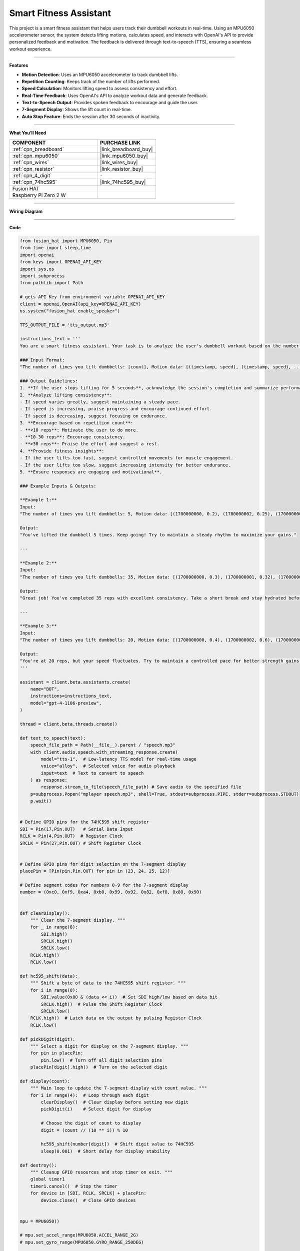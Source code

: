 Smart Fitness Assistant
======================================

This project is a smart fitness assistant that helps users track their dumbbell workouts in real-time. Using an MPU6050 accelerometer sensor, the system detects lifting motions, calculates speed, and interacts with OpenAI's API to provide personalized feedback and motivation. The feedback is delivered through text-to-speech (TTS), ensuring a seamless workout experience.


----------------------------------------------

**Features**

- **Motion Detection**: Uses an MPU6050 accelerometer to track dumbbell lifts.
- **Repetition Counting**: Keeps track of the number of lifts performed.
- **Speed Calculation**: Monitors lifting speed to assess consistency and effort.
- **Real-Time Feedback**: Uses OpenAI's API to analyze workout data and generate feedback.
- **Text-to-Speech Output**: Provides spoken feedback to encourage and guide the user.
- **7-Segment Display**: Shows the lift count in real-time.
- **Auto Stop Feature**: Ends the session after 30 seconds of inactivity.


----------------------------------------------


**What You’ll Need**

.. list-table::
    :widths: 30 20
    :header-rows: 1

    *   - COMPONENT
        - PURCHASE LINK

    *   - :ref:`cpn_breadboard`
        - |link_breadboard_buy|
    *   - :ref:`cpn_mpu6050`
        - |link_mpu6050_buy|
    *   - :ref:`cpn_wires`
        - |link_wires_buy|
    *   - :ref:`cpn_resistor`
        - |link_resistor_buy|
    *   - :ref:`cpn_4_digit`
        - \-
    *   - :ref:`cpn_74hc595`
        - |link_74hc595_buy|
    *   - Fusion HAT
        - 
    *   - Raspberry Pi Zero 2 W
        -



----------------------------------------------

**Wiring Diagram**

.. image:: img/fzz/gpt_dumbbell_bb.png
   :width: 800
   :align: center


----------------------------------------------

**Code**

.. raw:: html

   <run></run>

.. code-block:: python

    from fusion_hat import MPU6050, Pin
    from time import sleep,time
    import openai
    from keys import OPENAI_API_KEY
    import sys,os
    import subprocess
    from pathlib import Path

    # gets API Key from environment variable OPENAI_API_KEY
    client = openai.OpenAI(api_key=OPENAI_API_KEY)
    os.system("fusion_hat enable_speaker")

    TTS_OUTPUT_FILE = 'tts_output.mp3'

    instructions_text = '''
    You are a smart fitness assistant. Your task is to analyze the user's dumbbell workout based on the number of lifts and speed data, then provide feedback and recommendations.

    ### Input Format:
    "The number of times you lift dumbbells: [count], Motion data: [(timestamp, speed), (timestamp, speed), ...]"

    ### Output Guidelines:
    1. **If the user stops lifting for 5 seconds**, acknowledge the session's completion and summarize performance.
    2. **Analyze lifting consistency**:
    - If speed varies greatly, suggest maintaining a steady pace.
    - If speed is increasing, praise progress and encourage continued effort.
    - If speed is decreasing, suggest focusing on endurance.
    3. **Encourage based on repetition count**:
    - **<10 reps**: Motivate the user to do more.
    - **10-30 reps**: Encourage consistency.
    - **>30 reps**: Praise the effort and suggest a rest.
    4. **Provide fitness insights**:
    - If the user lifts too fast, suggest controlled movements for muscle engagement.
    - If the user lifts too slow, suggest increasing intensity for better endurance.
    5. **Ensure responses are engaging and motivational**.

    ### Example Inputs & Outputs:

    **Example 1:**
    Input:  
    "The number of times you lift dumbbells: 5, Motion data: [(1700000000, 0.2), (1700000002, 0.25), (1700000004, 0.22)]"

    Output:  
    "You've lifted the dumbbell 5 times. Keep going! Try to maintain a steady rhythm to maximize your gains."

    ---

    **Example 2:**
    Input:  
    "The number of times you lift dumbbells: 35, Motion data: [(1700000000, 0.3), (1700000001, 0.32), (1700000002, 0.31)]"

    Output:  
    "Great job! You've completed 35 reps with excellent consistency. Take a short break and stay hydrated before your next set."

    ---

    **Example 3:**
    Input:  
    "The number of times you lift dumbbells: 20, Motion data: [(1700000000, 0.4), (1700000002, 0.6), (1700000004, 0.2)]"

    Output:  
    "You're at 20 reps, but your speed fluctuates. Try to maintain a controlled pace for better strength gains!"
    '''

    assistant = client.beta.assistants.create(
        name="BOT",
        instructions=instructions_text,
        model="gpt-4-1106-preview",
    )

    thread = client.beta.threads.create()

    def text_to_speech(text):
        speech_file_path = Path(__file__).parent / "speech.mp3"
        with client.audio.speech.with_streaming_response.create(
            model="tts-1",  # Low-latency TTS model for real-time usage
            voice="alloy",  # Selected voice for audio playback
            input=text  # Text to convert to speech
        ) as response:
            response.stream_to_file(speech_file_path) # Save audio to the specified file
        p=subprocess.Popen("mplayer speech.mp3", shell=True, stdout=subprocess.PIPE, stderr=subprocess.STDOUT)
        p.wait()


    # Define GPIO pins for the 74HC595 shift register
    SDI = Pin(17,Pin.OUT)   # Serial Data Input
    RCLK = Pin(4,Pin.OUT)  # Register Clock
    SRCLK = Pin(27,Pin.OUT) # Shift Register Clock


    # Define GPIO pins for digit selection on the 7-segment display
    placePin = [Pin(pin,Pin.OUT) for pin in (23, 24, 25, 12)]

    # Define segment codes for numbers 0-9 for the 7-segment display
    number = (0xc0, 0xf9, 0xa4, 0xb0, 0x99, 0x92, 0x82, 0xf8, 0x80, 0x90)


    def clearDisplay():
        """ Clear the 7-segment display. """
        for _ in range(8):
            SDI.high()
            SRCLK.high()
            SRCLK.low()
        RCLK.high()
        RCLK.low()

    def hc595_shift(data):
        """ Shift a byte of data to the 74HC595 shift register. """
        for i in range(8):
            SDI.value(0x80 & (data << i))  # Set SDI high/low based on data bit
            SRCLK.high()  # Pulse the Shift Register Clock
            SRCLK.low()
        RCLK.high()  # Latch data on the output by pulsing Register Clock
        RCLK.low()

    def pickDigit(digit):
        """ Select a digit for display on the 7-segment display. """
        for pin in placePin:
            pin.low()  # Turn off all digit selection pins
        placePin[digit].high()  # Turn on the selected digit

    def display(count):
        """ Main loop to update the 7-segment display with count value. """
        for i in range(4):  # Loop through each digit
            clearDisplay()  # Clear display before setting new digit
            pickDigit(i)    # Select digit for display

            # Choose the digit of count to display
            digit = (count // (10 ** i)) % 10

            hc595_shift(number[digit])  # Shift digit value to 74HC595
            sleep(0.001)  # Short delay for display stability

    def destroy():
        """ Cleanup GPIO resources and stop timer on exit. """
        global timer1
        timer1.cancel()  # Stop the timer
        for device in [SDI, RCLK, SRCLK] + placePin:
            device.close()  # Close GPIO devices


    mpu = MPU6050()

    # mpu.set_accel_range(MPU6050.ACCEL_RANGE_2G)
    # mpu.set_gyro_range(MPU6050.GYRO_RANGE_250DEG)

    threshold_up = 11  # raise threshold
    threshold_down = 8  # down threshold

    last_state = "down"
    time_last = time()
    last_lift_time = time()
    motion_data = []  # store timestamp for analysis
    speed_list = []
    count = 0


    text_to_speech("Start exercise!")

    while count <= 100:
        time_now = time()  # get current time
        dt = time_now - time_last  # calculate time interval
        time_last = time_now  # update last time

        acc_x, acc_y, acc_z = mpu.get_accel_data()

        # speed calculation
        v = abs(acc_z * dt) 

        # print("v:", v, "acc_z:", acc_z, "time:", dt)

        # detect lift
        if acc_z > threshold_up and last_state == "down":
            count += 1
            last_state = "up"

            # record motion data
            motion_data.append((time_now, v))
            last_lift_time = time_now  # update last_lift_time to current time only when a lift is detected

            print(f"Dumbbell lifts: {count}, Speed: {v:.2f} m/s")

        elif acc_z < threshold_down and last_state == "up":
            last_state = "down"

        # 5s to auto stop
        if time_now - last_lift_time > 30:
            print("No movement detected for 30 seconds. Ending session.")
            break

        display(count)
        sleep(0.2)
    # send data to AI

    try:
        msg = f"Dumbbell lifts: {count}, Motion data: {motion_data}"
        message = client.beta.threads.messages.create(
            thread_id=thread.id,
            role="user",
            content=msg,
        )

        run = client.beta.threads.runs.create_and_poll(
            thread_id=thread.id,
            assistant_id=assistant.id,
        )

        # print("Run completed with status: " + run.status)

        if run.status == "completed":
            messages = client.beta.threads.messages.list(thread_id=thread.id)

            for message in messages.data:
                if message.role == 'assistant':
                    for block in message.content:
                        if block.type == 'text':
                            label = assistant.name
                            value = block.text.value
                            print(f'{label:>10} >>> {value}')
                            text_to_speech(value)
                    break # only last reply

    finally:
        client.beta.assistants.delete(assistant.id)


----------------------------------------------

**Code Explanation**

This project is structured around multiple functionalities:

1. **Initialization and Setup:**

   - The program starts by importing necessary modules and initializing OpenAI's API.
   - It sets up GPIO pins for the 74HC595 shift register and the 7-segment display.
   - The ``MPU6050`` sensor is initialized to read motion data.

2. **Text-to-Speech Function**:

   - This function converts text responses from the AI into speech using OpenAI’s TTS model.
   - The generated audio is played using ``mplayer``.

   .. code-block:: python

       def text_to_speech(text):
           speech_file_path = Path(__file__).parent / "speech.mp3"
           with client.audio.speech.with_streaming_response.create(
               model="tts-1",
               voice="alloy",
               input=text
           ) as response:
               response.stream_to_file(speech_file_path)
           p = subprocess.Popen("mplayer speech.mp3", shell=True, stdout=subprocess.PIPE, stderr=subprocess.STDOUT)
           p.wait()

3. **7-Segment Display Control:**

   - Functions ``hc595_shift``, ``clearDisplay``, and ``display`` control the shift register to update the display.
   - ``display(count)`` is used to show the number of lifts in real-time.

   .. code-block:: python

       def display(count):
           for i in range(4):
               clearDisplay()
               pickDigit(i)
               digit = (count // (10 ** i)) % 10
               hc595_shift(number[digit])
               sleep(0.001)

4. **Workout Tracking Logic:**

   - Reads acceleration data from ``MPU6050``.
   - Calculates the speed of motion.
   - Detects when a dumbbell is lifted and counts repetitions.
   - Stores motion data for analysis.
   - Ends the session if no movement is detected for 30 seconds.

   .. code-block:: python

       while count <= 100:
           time_now = time()
           dt = time_now - time_last
           time_last = time_now
           acc_x, acc_y, acc_z = mpu.get_accel_data()
           v = abs(acc_z * dt)

           if acc_z > threshold_up and last_state == "down":
               count += 1
               last_state = "up"
               motion_data.append((time_now, v))
               last_lift_time = time_now
               print(f"Dumbbell lifts: {count}, Speed: {v:.2f} m/s")
           elif acc_z < threshold_down and last_state == "up":
               last_state = "down"

           if time_now - last_lift_time > 30:
               print("No movement detected for 30 seconds. Ending session.")
               break

           display(count)
           sleep(0.2)

5. **AI Feedback Generation:**

   - Sends motion data and repetition count to OpenAI.
   - The AI analyzes the data and generates motivational feedback.
   - The feedback is spoken using TTS.

   .. code-block:: python

       msg = f"Dumbbell lifts: {count}, Motion data: {motion_data}"
       message = client.beta.threads.messages.create(
           thread_id=thread.id,
           role="user",
           content=msg,
       )

       run = client.beta.threads.runs.create_and_poll(
           thread_id=thread.id,
           assistant_id=assistant.id,
       )

       if run.status == "completed":
           messages = client.beta.threads.messages.list(thread_id=thread.id)
           for message in messages.data:
               if message.role == 'assistant':
                   for block in message.content:
                       if block.type == 'text':
                           print(f'BOT >>> {block.text.value}')
                           text_to_speech(block.text.value)
                   break

6. **Cleanup and Exit:**

   - The program ensures resources are cleaned up properly on exit.
   - GPIO pins are reset.
   - The AI assistant instance is deleted.

   .. code-block:: python

       finally:
           client.beta.assistants.delete(assistant.id)



----------------------------------------------

**Debugging Tips**

- **No movement detected?**

  - Check that the MPU6050 sensor is correctly connected and configured.
  - Print raw acceleration data to confirm it's being read correctly.

- **Incorrect repetition count?**

  - Adjust the ``threshold_up`` and ``threshold_down`` values to better detect lifts.
  - Ensure noise in acceleration readings is minimized.

- **No AI response?**

  - Verify your OpenAI API key is correctly set up.
  - Ensure network connectivity for API calls.
  - Add print statements to debug response statuses from OpenAI.

- **No speech output?**

  - Check if ``mplayer`` is installed and working.
  - Ensure TTS output files are being generated correctly.

